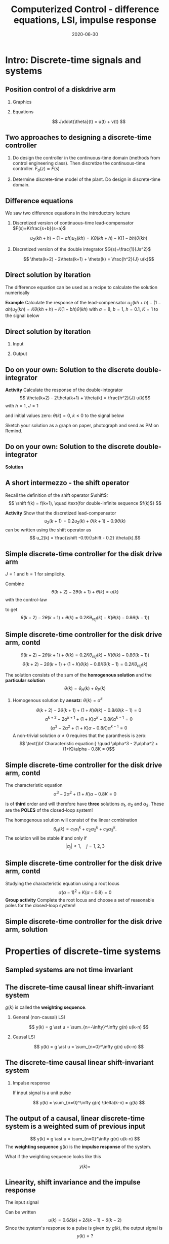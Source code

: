 #+OPTIONS: toc:nil
# #+LaTeX_CLASS: koma-article 

#+LATEX_CLASS: beamer
#+LATEX_CLASS_OPTIONS: [presentation,aspectratio=1610]
#+OPTIONS: H:2

#+LaTex_HEADER: \usepackage{khpreamble}
#+LaTex_HEADER: \usepackage{amssymb}
#+LaTex_HEADER: \DeclareMathOperator{\shift}{q}
#+LaTex_HEADER: \DeclareMathOperator{\diff}{p}

#+title: Computerized Control - difference equations, LSI, impulse response
#+date: 2020-06-30

* What do I want the students to understand?			   :noexport:
  - The z-transform
  - Basic properties of z-transform
  - Map z = e^{sh}

* Which activities will the students do?			   :noexport:
  1. 
  2. 

* Intro: Discrete-time signals and systems
** Position control of a diskdrive arm
*** Graphics
    :PROPERTIES:
    :BEAMER_col: 0.5
    :END:
\includegraphics[height=0.5\textheight]{../../figures/diskdrive.png}

#+begin_export latex
\tiny "Laptop-hard-drive-exposed" by Evan-Amos - Own work. Licensed under CC BY-SA 3.0 via Commons
#+end_export
*** Equations
    :PROPERTIES:
    :BEAMER_col: 0.5
    :END:
    
    \[ J\ddot{\theta}(t) = u(t) + v(t) \]
    #+begin_export latex
    \begin{center}
      \begin{tikzpicture}[node distance=22mm, block/.style={rectangle, draw, minimum width=10mm}, sumnode/.style={circle, draw, inner sep=2pt}]

	\node[coordinate] (input) {};
	\node[sumnode, right of=input, node distance=16mm] (sum) {\tiny $\Sigma$};
	\node[block, right of=sum, node distance=18mm] (plant)  {$\frac{1}{Js^2}$};
	\node[coordinate, above of=sum, node distance=12mm] (disturbance) {};
	\node[coordinate, right of=plant, node distance=20mm] (output) {};

	\draw[->] (input) -- node[above, pos=0.3] {$u(t)$} (sum);
	\draw[->] (sum) -- node[above] {} (plant);
	\draw[->] (plant) -- node[above, near end] {$\theta(t)$} (output);
	\draw[->] (disturbance) -- node[right, pos=0.2] {$v(t)$} (sum);
      \end{tikzpicture}
    \end{center}

    #+end_export

#    *Activity* Write three relevant performance criteria for the closed-loop control system (position servo)!

*** Notes							   :noexport:
Performance critera:
- Speed
- Accuracy
- Stability
- Overshoot
- Input signal magnitude

** Two approaches to designing a  discrete-time controller 
   1. Do design the controller in the continuous-time domain (methods from control engineering class). Then discretize the continuous-time controller.
     \includegraphics[width=0.7\linewidth]{../../figures/block1} \(F_d(z) \approx F(s)\)
   2. Determine discrete-time model of the plant. Do design in discrete-time domain.
      #+begin_export latex
	\begin{tikzpicture}[node distance=22mm, block/.style={rectangle, draw, minimum width=15mm}, sumnode/.style={circle, draw, inner sep=2pt}]
    
	  \node[coordinate,] (refinput) {};
	  \node[block, right of=refinput] (controller)  {Controller};
	  \node[block, right of=controller, node distance=30mm] (zoh)  {Hold};
	  \node[block, right of=zoh, node distance=26mm] (plant)  {Process};
	  \node[block, right of=plant, node distance=26mm] (sampler)  {Sampler};
	  \node[coordinate, right of=sampler, node distance=20mm] (output) {};

	  \draw[->] (refinput) -- node[above, near start] {$y_{ref}(k)$} (controller);
	  \draw[->] (controller) -- node[above, pos=0.4] {$u(k)$} (zoh);
	  \draw[->] (zoh) -- node[above] {$u(t)$} (plant);
	  \draw[->] (plant) -- node[above] {$y(t)$} (sampler);
	  \draw[->] (sampler) -- node[pos=0.8, coordinate] (measure) {} node[above, near end] {$y(k)$} (output);
	  \draw[->] (measure) -- ++(0,-20mm) -| (controller);
	  \draw[red] (42mm, -13mm) rectangle (114mm, 8mm);
	  \node[red] at (100mm, -10mm) {Discrete model};
	\end{tikzpicture}

      #+end_export


** Difference equations
   We saw two difference equations in the introductory lecture

   1. Discretized version of continuous-time lead-compensator $F(s)=K\frac{s+b}{s+a}$
      \begin{center}
      \begin{tikzpicture}
      \node[draw, inner sep=6pt] (block) {$K\frac{s+b}{s+a}$};
      \draw[->] (block) ++ (2,0) -- node[above, near start] {$\theta(t)$} (block);
      \draw[->] (block) -- node[above, near end] {$u_2(t)$}  ++(-2,0);
      \end{tikzpicture}
      \end{center}
      \[ u_2(kh+h) - (1-ah)u_2(kh) = K\theta(kh+h) - K(1-bh)\theta(kh) \]
   2. Discretized version of the double integrator $G(s)=\frac{1}{Js^2}$
      \begin{center}
      \begin{tikzpicture}
      \node[draw, inner sep=6pt] (block) {$\frac{1}{Js^2}$};
      \draw[<-] (block) ++ (2,0) -- node[above, near start] {$\theta(t)$} (block);
      \draw[<-] (block) -- node[above, near end] {$u(t)$}  ++(-2,0);
      \end{tikzpicture}
      \end{center}
      \[ \theta(k+2) - 2\theta(k+1) + \theta(k) = \frac{h^2}{J} u(k)\]

** Direct solution by iteration
   The difference equation can be used as a recipe to calculate the solution numerically

   *Example* Calculate the response of the lead-compensator \( u_2(kh+h) - (1-ah)u_2(kh) = K\theta(kh+h) - K(1-bh)\theta(kh) \) with $a=8$, $b=1$, $h=0.1$, $K=1$
   to the signal below
   #+begin_export latex
      \begin{center}
	\begin{tikzpicture}
	  \begin{axis}[
	    width=14cm,
	    height=2.5cm,
	    xlabel={$k$},
	    ylabel={$\theta(k)$},
	    xmin=-2.5,
	    xmax=10.5,
	    ]
         
	    \addplot+[black, ycomb, domain=-2:10, samples=13,variable=k] { (k>=0)*(k<3) }; 
         
	  \end{axis}
	\end{tikzpicture}
      \end{center}
   #+end_export
   \begin{align*}
        u_2(k+1) &= 0.2u_2(k) + \theta(k+1) - 0.9\theta(k)\\
	u_2(0) &= 0.2u_2(-1) + \theta(0) - 0.9\theta(-1) = 0 + 1 -0 = 1\\
	u_2(1) &= 0.2u_2(0) + \theta(1) - 0.9\theta(0) = 0.2 + 1 - 0.9 = 0.3\\
	u_2(2) &= 0.2u_2(1) + \theta(2) - 0.9\theta(1) = 0.06 + 1 - 0.9 = 0.16\\
	u_2(3) &= 0.2u_2(2) + \theta(3) - 0.9\theta(2) = 0.032 + 0 - 0.9 = -0.868\\
	u_2(4) &= 0.2u_2(3) + \theta(4) - 0.9\theta(3) = -0.1736 + 0 - 0 = -0.1736\\
   \end{align*}

** Direct solution by iteration

*** Input    
   #+begin_export latex
      \begin{center}
	\begin{tikzpicture}
	  \begin{axis}[
	    width=14cm,
	    height=2.5cm,
	    xlabel={$k$},
	    ylabel={$\theta(k)$},
	    xmin=-2.5,
	    xmax=10.5,
	    ]
         
	    \addplot+[black, ycomb, domain=-2:10, samples=13,variable=k] { (k>=0)*(k<3) }; 
         
	  \end{axis}
	\end{tikzpicture}
      \end{center}
   #+end_export

*** Output
#+begin_export latex
      \begin{center}
	\begin{tikzpicture}
	  \begin{axis}[
	    width=14cm,
	    height=4.5cm,
	    xlabel={$k$},
	    ylabel={$\theta(k)$},
	    ytick={-0.868, -0.1736, 0.16, 0.3, 1},
	    xmin=-2.5,
	    xmax=10.5,
	    ]
	    \addplot+[black, ycomb] coordinates {(-1,0) (0,1) (1, 0.3) (2,0.16) (3,-0.868)
	                                         (4,-0.1736) (5,-0.035) (6,-0.007) (7,-0.0014)}; 
	  \end{axis}
	\end{tikzpicture}
      \end{center}
   #+end_export
** Do on your own: Solution to the discrete double-integrator
   *Activity* Calculate the response of the double-integrator 
   \[ \theta(k+2) - 2\theta(k+1) + \theta(k) = \frac{h^2}{J} u(k)\]
   with $h=1$, $J=1$ 
   # \[ \theta(k+2) = 2\theta(k+1) - \theta(k) + u(k)\]
   and initial values zero: \( \theta(k) = 0, \; k \le 0 \) 
   to the signal below
   #+begin_export latex
      \begin{center}
	\begin{tikzpicture}
	  \begin{axis}[
	    width=14cm,
	    height=3cm,
	    xlabel={$k$},
	    ylabel={$u(k)$},
	    xmin=-2.5,
	    xmax=10.5,
	    ]
         
	    \addplot+[black, ycomb, domain=-2:10, samples=13,variable=k] { (k>=0)*(k<2) - (k>=2)*(k<4) }; 
	  \end{axis}
	\end{tikzpicture}
      \end{center}
   #+end_export

   Sketch your solution as a graph on paper, photograph and send as PM on Remind.

** Do on your own: Solution to the discrete double-integrator
   *Solution*
   #+begin_export latex
   \footnotesize
   \[ \theta(k+2) =  2\theta(k+1) - \theta(k) + u(k)\]
   and initial values zero: \( \theta(k) = 0, \; k \le 0 \) 
   \begin{align*}
    \theta(0) &=  2\theta(-1) - \theta(-2) + u(-2) = 0\\
    \theta(1) &=  2\theta(0) - \theta(-1) + u(-1) = 0\\
    \theta(2) &=  2\theta(1) - \theta(0) + u(0) = 0 - 0 + 1 = 1\\
    \theta(3) &=  2\theta(2) - \theta(1) + u(1) = 2 - 0 + 1 = 3\\
    \theta(4) &=  2\theta(3) - \theta(2) + u(2) = 6 - 1 - 1 = 4\\
    \theta(5) &=  2\theta(4) - \theta(3) + u(3) = 8 - 3 - 1 = 4\\
    \theta(6) &=  2\theta(5) - \theta(4) + u(4) = 8 - 4 +0= 4\\
    \theta(7) &=  2\theta(6) - \theta(5) + u(5) = 8 - 4 +0= 4
    \end{align*}
      \begin{center}
	\begin{tikzpicture}
	  \begin{axis}[
	    width=14cm,
	    height=3.5cm,
	    xlabel={$k$},
	    ylabel={$\theta(k)$},
	    xmin=-2.5,
	    xmax=10.5,
	    ]
	    \addplot+[black, ycomb] coordinates {(-2,0) (-1,0) (0,0) (1, 0) (2,1) (3,3)
	                                         (4, 4) (5,4) (6,4) (7,4) (8,4) (9,4)}; 
	  \end{axis}
	\end{tikzpicture}
      \end{center}
   #+end_export

** A short intermezzo - the shift operator
   Recall the definition of the shift operator $\shift$:
   \[ \shift f(k) = f(k+1), \quad \text{for double-infinite sequence $f(k)$} \]

   *Activity* Show that the discretized lead-compensator
   \[ u_2(k+1) = 0.2u_2(k) + \theta(k+1) - 0.9\theta(k)\]
   can be written using the shift operator as 
   \[ u_2(k) = \frac{\shift -0.9}{\shift - 0.2} \theta(k).\]

** Simple discrete-time controller for the disk drive arm
   $J=1$ and $h=1$ for simplicity.
   #+begin_export latex
  \begin{center}
  \begin{tikzpicture}
  \tikzset{node distance=2cm, 
      block/.style={rectangle, draw, minimum height=12mm, minimum width=14mm},
      sumnode/.style={circle, draw, inner sep=2pt}        
  }

    \node[coordinate] (input) {};
    \node[block, right of=input] (TR) {$0.2K$};
    \node[sumnode, right of=TR, node distance=30mm] (sum) {\tiny $\sum$};
    \node[block,right of=sum, node distance=30mm] (plant) {$\theta(k) = \frac{1}{(\shift-1)^2}u(k)$};
    %\node[sumnode, right of=plant, node distance=30mm] (sumdist) {$\sum$};
    %\node[coordinate, above of=sumdist, node distance=15mm] (dist) {};
    %\node[coordinate, right of=sumdist, node distance=15mm] (measure) {};
    \node[coordinate, right of=plant, node distance=30mm] (output) {};
    \node[coordinate, right of=plant, node distance=22mm] (measure) {};
    %\node[sumnode,below of=measure, node distance=25mm] (sumnoise) {$\sum$};
    %\node[coordinate, right of=sumnoise, node distance=15mm] (noise) {};
    \node[block,below of=plant, node distance=20mm] (SR) {$K\frac{\shift - 0.8}{\shift}$};

    \draw[->] (input) -- node[above, pos=0.2] {$\theta_{ref}(k)$} (TR);
    \draw[->] (TR) -- node[above] {$u_1(k)$} (sum);
    \draw[->] (sum) -- node[above] {$u(k)$} (plant);
    \draw[->] (plant) -- node[at end, above] {$\theta(k)$} (output);
    \draw[->] (measure) |- (SR);
    \draw[->] (SR) -| (sum) node[right, pos=0.8] {$u_2(k)$} node[left, pos=0.96] {$-$};
  \end{tikzpicture}
  \end{center}
   #+end_export
   Combine
   \[ \theta(k+2) - 2\theta(k+1) + \theta(k) = u(k)\]
   with the control-law
   \begin{align*}
    u(k) &= u_1(k) - u_2(k)
         = 0.2K\theta_{ref}(k) - K(1 -0.8\shift^{-1})\theta(k)\\
         &=  0.2K\theta_{ref}(k) - K\big(\theta(k) -0.8\theta(k-1)\big)
   \end{align*}
   to get
   \[ \theta(k+2) - 2\theta(k+1) + \theta(k) = 0.2K\theta_{ref}(k) - K\big(\theta(k) -0.8\theta(k-1)\big) \]
    
** Simple discrete-time controller for the disk drive arm, contd
   \[ \theta(k+2) - 2\theta(k+1) + \theta(k) = 0.2K\theta_{ref}(k) - K\big(\theta(k) -0.8\theta(k-1)\big) \]
   \[ \theta(k+2)-2\theta(k+1) + (1+K)\theta(k) - 0.8K\theta(k-1) = 0.2K\theta_{ref}(k)\]

   The solution consists of the sum of the *homogenous solution* and the *particular solution*
   \[ \theta(k) = \theta_H(k) + \theta_P(k) \]

*** Homogenous solution by *ansatz*: \(\theta(k) = \alpha^k\)
      \[ \theta(k+2)-2\theta(k+1) + (1+K)\theta(k) - 0.8K\theta(k-1) = 0\]
      \[ \alpha^{k+2} - 2\alpha^{k+1} + (1+K)\alpha^k - 0.8K\alpha^{k-1} = 0\]
      \[ (\alpha^3 - 2\alpha^2 + (1+K)\alpha - 0.8K) \alpha^{k-1} = 0\]
      A non-trivial solution \(\alpha \neq 0\) requires that the paranthesis is zero:
      \[ \text{\bf Characteristic equation:} \quad \alpha^3 - 2\alpha^2 + (1+K)\alpha - 0.8K = 0\]
      

** Simple discrete-time controller for the disk drive arm, contd
   The characteristic equation 
      \[ \alpha^3 - 2\alpha^2 + (1+K)\alpha - 0.8K = 0\]
   
   is of *third* order and will  therefore have *three* solutions $\alpha_1$,  $\alpha_2$ and $\alpha_3$. These are the *POLES* of  the closed-loop system!

   The homogenous solution will consist of the linear combination
   \[ \theta_H(k) = c_1 \alpha_1^k + c_2\alpha_2^k + c_3\alpha_3^k.\]
   The solution will be stable if and only if 
   \[ |\alpha_j| < 1, \quad j=1,2,3\]

** Simple discrete-time controller for the disk drive arm, contd
   Studying the characteristic equation using a root locus 
   \[ \alpha(\alpha -1)^2 + K(\alpha - 0.8) = 0\]
   *Group activity* Complete the root locus and choose a set of reasonable poles for the closed-loop system!

   #+begin_export latex
   \begin{center}
     \begin{tikzpicture}[scale=2.5]
       \draw[->] (-1.2, 0) -- (1.2,0);
       \draw[->] (0, -1.2) -- (0,1.2);
       \node[red, pin=45:{2 plant poles}] at (1,0) {\large $\times$};
       \node[red, pin=135:{controller pole}] at (0,0) {\large $\times$};
       \node[green!70!black, pin=-145:{controller zero}] at (0.8,0) {\Large $\circ$};
       \node at (0.8, -0.2) {$0.8$};
       \node at (1, -0.2) {$1$};
       \draw[domain=0:360, samples=361, dashed] plot ({cos(\x)}, {sin(\x)});
       \node[coordinate, pin=60:{$|\alpha|=1$}] at (0.5, 0.87) {};
     \end{tikzpicture}
   \end{center}
   #+end_export

** Simple discrete-time controller for the disk drive arm, solution
   #+begin_center
   \includegraphics[width=0.8\linewidth]{rlocus-disk-arm.discrete}
   #+end_center 


* Properties of discrete-time systems

** Sampled systems are *not* time invariant
# \includegraphics[height=0.5\textheight]{../../figures/diskdrive.png}
\includegraphics[height=0.6\linewidth]{../../figures/fig1-9.png}

*** Notes                                                          :noexport:
    - The response depends on whether the input signal (the reference signal here)
      changes exactly on a sampling instant, or inbetween.
    - If inbetween, then the system will wait until the next sampling instant
      before the set point change becomes known.
    - The behaviour is therefore *not* invariant to a shift in time.
    - But it is invariant if the time shift corresponds to an integer number of sampling intervals 

** The discrete causal linear shift-invariant system		   :noexport:

   \begin{center}
   \begin{tikzpicture}[node distance=20mm, anchor=north]
   \node[coordinate] (input) {};
   \node[rectangle, draw, right of=input, inner sep=3mm] (lti) {g};
   \node[coordinate, right of=lti] (output) {};
   \draw[->] (input) -- node[near start, above] {$u(k)$}  (lti);
   \draw[->] (lti) -- node[near end, above] {$y(k)$} (output);
   \end{tikzpicture}
   \end{center}

   \[ y(k) = g \ast u = \sum_{n=0}^\infty g(n) u(k-n) \]

   If the input signal is a pulse (delta-function)
#+BEGIN_LaTeX
\begin{center}
\begin{tikzpicture}
\begin{axis}[
  width=14cm,
  height=2.5cm,
  xlabel={$k$},
  ylabel={$u(k)$},
  xmin=-2.5,
  xmax=10.5,
]

\addplot+[black, ycomb, domain=-2:10, samples=13,variable=k] { (k==0)}; 

\end{axis}
\end{tikzpicture}
\end{center}

\vspace*{-5mm}

#+END_LaTeX
   \[ y(k) = \sum_{n=0}^\infty g(n) \delta(k-n) = ? \]

** The discrete-time causal linear shift-invariant system

   \begin{center}
   \begin{tikzpicture}[node distance=20mm, anchor=north]
   \node[coordinate] (input) {};
   \node[rectangle, draw, right of=input, inner sep=3mm] (lti) {g};
   \node[coordinate, right of=lti] (output) {};
   \draw[->] (input) -- node[near start, above] {$u(k)$}  (lti);
   \draw[->] (lti) -- node[near end, above] {$y(k)$} (output);
   \end{tikzpicture}
   \end{center}

   $g(k)$ is called the *weighting sequence*.

*** General (non-causal) LSI
   \[ y(k) = g \ast u = \sum_{n=-\infty}^\infty g(n) u(k-n) \]

*** Causal LSI
   \[ y(k) = g \ast u = \sum_{n=0}^\infty g(n) u(k-n) \]

** The discrete-time causal linear shift-invariant system
*** Impulse response
   If input signal is a unit pulse

\begin{center}
\begin{tikzpicture}
\begin{axis}[
  width=14cm,
  height=2.5cm,
  xlabel={$k$},
  ylabel={$u(k)$},
  xmin=-2.5,
  xmax=10.5,
]

\addplot+[black, ycomb, domain=-2:10, samples=13,variable=k] { (k==0)}; 

\end{axis}
\end{tikzpicture}
\end{center}

\vspace*{-5mm}


   \[ y(k) = \sum_{n=0}^\infty g(n) \delta(k-n) = g(k) \]

** The output of a causal, linear discrete-time system is a weighted sum of previous input

   \[ y(k) = g \ast u = \sum_{n=0}^\infty g(n) u(k-n) \]
   The *weighting sequence* $g(k)$ is the *impulse response* of the system.

   What if the weighting sequence looks like this

\begin{center}
\begin{tikzpicture}
\small
\begin{axis}[
  width=14cm,
  height=3.5cm,
  xlabel={$k$},
  ylabel={$g(k)$},
  xmin=-0.5,
  xmax=10.5,
  ytick = {0, 1},
]

\addplot+[black, ycomb, domain=-2:10, samples=13,variable=k] { (k==4)}; 

\end{axis}
\end{tikzpicture}
\end{center}

 \[y(k) = \]

** Linearity, shift invariance and the impulse response

   The input signal

\begin{center}
\begin{tikzpicture}
\small
\begin{axis}[
  width=14cm,
  height=3.5cm,
  xlabel={$k$},
  ylabel={$u(k)$},
  xmin=-0.5,
  xmax=10.5,
  ytick = {-1, 0, 0.6, 2},
]

\addplot+[black, ycomb, domain=-2:10, samples=13,variable=k] { 0.6*(k==0) + 2*(k==1) - 1*(k==2)}; 

\end{axis}
\end{tikzpicture}
\end{center}

   Can be written 
   \[u(k) = 0.6\delta(k) + 2\delta(k-1) - \delta(k-2) \]
   Since the system's response to a pulse is given by $g(k)$, the output signal is
   \[ y(k) = ?\]

** Linearity, shift invariance and the impulse response

   The input signal
\begin{center}
\begin{tikzpicture}
\small
\begin{axis}[
  width=14cm,
  height=3.5cm,
  xlabel={$k$},
  ylabel={$u(k)$},
  xmin=-0.5,
  xmax=10.5,
  ytick = {-1, 0, 0.6, 2},
]

\addplot+[black, ycomb, domain=-2:10, samples=13,variable=k] { 0.6*(k==0) + 2*(k==1) - 1*(k==2)}; 

\end{axis}
\end{tikzpicture}
\end{center}


   Can be written 
   \[u(k) = 0.6\delta(k) + 2\delta(k-1) - \delta(k-2) \]
   Since the system's response to a pulse is given by $g(k)$, the output signal is
   \[ y(k) = 0.6g(k) + 2g(k-1) - g(k-2) \]

*** Notes							   :noexport:
    y(k) = \sum_{n=0}^\infty g(n) (0.6\delta(k) + 2\delta(k-1) - \delta(k-2))
         = 0.6 \sum_{n=0}^\infty g(n) 0.6\delta(k-n) + 2\sum_{n=0}^\infty g(n) \delta(k-1-n) - \sum_{n=0}^\infty g(n) \delta(k-2-n)
	 = 0.6 g(k) + 2g(k-1) - g(k-2).  


** Exercise: Impulse response                                      :noexport:



* The shift operator                                               :noexport:
** The shift operator
   - For difference equations the shift operator \(\shift\) is very useful.
   - The shift operator is defined for double-infinite sequences $x_k$, i.e. the sequence $x_k$ must be infinitely long both for negative and positive $k$.
   - The operator shifts the sequence ahead one step:
     \[ \shift x_k = x_{k+1} \]
   
** Linear difference equations using the shift operator		   :noexport:
   The general linear difference equation
   \[ y_{k+n} + a_1 y_{k+n-1} + \cdots + a_n y_k =  b_0 u_{k+m} + b_1 u_{k+m-1} + \cdots + b_m u_k \]
   can be written 
   \[ \underbrace{\left( \shift^n + a_1 \shift^{n-1} + \cdots + a_n\right)}_{A(\shift)} y(k) = \underbrace{\left( b_0 \shift^m + b_1\shift^{m-1} + \cdots + b_m \right)}_{B(\shift)}  u(k) \]

   \[ y(k) = \underbrace{\frac{B(\shift)}{A(\shift)}}_{\text{pulse transfer operator}} u(k) \]

*Important note:* In this course we work with /causal systems/. For such systems \(m \le n \), otherwise the output \(y_{k+n}\) would depend on future values of the input.

# Example, third order on the whiteboard

** The difference equation is a representation of a discrete-time dynamical systems

#+BEGIN_LaTeX
\begin{center}
\begin{tikzpicture}[node distance=25mm]
\node[rectangle, draw, minimum height=10mm, minimum width=14mm] (sys) {$G(\shift)$};
\node[coordinate, left of=sys] (input) {};
\node[coordinate, right of=sys] (output) {};

\draw[->] (input) -- node [near start, above] {$u(k)$} (sys);
\draw[->] (sys) -- node [near end, above] {$y(k)$} (output);

\end{tikzpicture}
\end{center}
#+END_LaTeX

   \[ y_{k+n} + a_1 y_{k+n-1} + \cdots + a_n y_k =  b_0 u_{k+m} + b_1 u_{k+m-1} + \cdots + b_m u_k \]

   \[ \left( \shift^n + a_1 \shift^{n-1} + \cdots + a_n \right) y(k) = \left( b_0 \shift^m + b_1\shift^{m-1} + \cdots + b_m \right)  u(k) \]
 
  \[ y(k) = \frac{b_0 \shift^m + b_1\shift^{m-1} + \cdots + b_m}{ \shift^n + a_1 \shift^{n-1} + \cdots + a_n} u(k) = \frac{B(\shift)}{A(\shift)} u(k) = G(\shift) u(k) \]

# H(z) is called pulse transfer operator

* First order system and pulse response

** First order system                                              :noexport:
   \begin{center}
   \begin{tikzpicture}[node distance=20mm, anchor=north]
   \node[coordinate] (input) {};
   \node[rectangle, draw, right of=input, inner sep=3mm] (lti) {$G(q)=\frac{q-1}{q}$};
   \node[coordinate, right of=lti] (output) {};
   \draw[->] (input) -- node[near start, above] {$u(k)$}  (lti);
   \draw[->] (lti) -- node[near end, above] {$y(k)$} (output);
   \end{tikzpicture}
   \end{center}

   The system with pulse-transfer operator $G(q)=\frac{q-1}{q}$ corresponds to the difference equation
   \[ y(k) = G(q)u(k) \Leftrightarrow y(k) = \frac{q-1}{q} u(k) \]
   \[ y(k+1) = ?\]

** First order system                                              :noexport:
   \begin{center}
   \begin{tikzpicture}[node distance=20mm, anchor=north]
   \node[coordinate] (input) {};
   \node[rectangle, draw, right of=input, inner sep=3mm] (lti) {$G(q)=\frac{q-1}{q}$};
   \node[coordinate, right of=lti] (output) {};
   \draw[->] (input) -- node[near start, above] {$u(k)$}  (lti);
   \draw[->] (lti) -- node[near end, above] {$y(k)$} (output);
   \end{tikzpicture}
   \end{center}

   The system with pulse-transfer operator $G(q)=\frac{q-1}{q}$ corresponds to the difference equation
   \[ y(k) = G(q)u(k) \Leftrightarrow y(k) = \frac{q-1}{q} u(k) \]
   \[ y(k+1) = u(k+1)-u(k), \quad \text{i.e.~a discrete-time differentiator}\]

** First order system                                              :noexport:
   \begin{center}
   \begin{tikzpicture}[node distance=20mm, anchor=north]
   \node[coordinate] (input) {};
   \node[rectangle, draw, right of=input, inner sep=3mm] (lti) {$G(q)=\frac{q}{q-a}$};
   \node[coordinate, right of=lti] (output) {};
   \draw[->] (input) -- node[near start, above] {$u(k)$}  (lti);
   \draw[->] (lti) -- node[near end, above] {$y(k)$} (output);
   \end{tikzpicture}
   \end{center}

   The system with pulse-transfer operator $G(q)=\frac{q}{q-a}$ corresponds to the difference equation
   \[ y(k) = G(q)u(k) \Leftrightarrow y(k) = \frac{q}{q-a} u(k) \]
   \[ y(k+1) = ?\]

** First order system
   \begin{center}
   \begin{tikzpicture}[node distance=20mm, anchor=north]
   \node[coordinate] (input) {};
   \node[rectangle, draw, right of=input, inner sep=3mm] (lti) {$G(q)=\frac{q}{q-a}$};
   \node[coordinate, right of=lti] (output) {};
   \draw[->] (input) -- node[near start, above] {$u(k)$}  (lti);
   \draw[->] (lti) -- node[near end, above] {$y(k)$} (output);
   \end{tikzpicture}
   \end{center}

   The system with pulse-transfer operator $G(q)=\frac{q}{q-a}$ corresponds to the difference equation
   \[ y(k) = G(q)u(k) \Leftrightarrow y(k) = \frac{q}{q-a} u(k) \]
   \[ y(k+1) = ay(k) + u(k+1). \quad \text{If $a=1$, the system is a discrete-time integrator}\]


** Impulse-response of a first order system
   \[ y(k+1) = ay(k) + u(k+1), \quad y(k)=0, \; k<0 \]
   \[ u(k) = \delta(k) = \begin{cases} 1, & k=1\\ 0, & \text{otherwise}\end{cases} \]

#   *Activity* Find the solution by iterating the difference equation!

*** Solution
    
    \begin{align*}
    y(0) &= ay(-1) + u(0) = 1\\
    y(1) &= ay(0) + u(1) = a + 0 = a\\
    y(2) &= ay(1) + u(2) = a*a + 0 = a^2\\
    	 &\vdots\\
    y(n) &= a^n
    \end{align*}

** Impulse response of a first order system
   \[ y(k+1) = ay(k) + u(k+1) \]

   *Activity* Pair the impulse response to each of the values of $a$
   \[ \text{I)}\; a=1 \qquad \text{II)}\; a=2 \qquad \text{III)}\; a = 0.5 \qquad \text{IV)}\; a=-0.9 \]

   \begin{tikzpicture}
   \small
   \begin{axis}[
   width=7cm,
   height=2.5cm,
   xlabel={$k$},
   ylabel={$g(k)$},
   xmin=-3.5,
   xmax=10.5,
   ytick = {-1,0,1},
   ymin = -1.2, ymax=1.2,
   ]
   \addplot+[black, ycomb, domain=-3:10, samples=14,variable=k] { (k>=0)*pow(1,k)};
   \end{axis}

   \begin{axis}[
   xshift=7cm,
   width=7cm,
   height=2.5cm,
   xlabel={$k$},
   ylabel={$g(k)$},
   xmin=-3.5,
   xmax=10.5,
   ytick = {0},
   ytick = {-1,0,1},
   ymin = -1.2, ymax=1.2,
   ]
   \addplot+[black, ycomb, domain=-3:10, samples=14,variable=k] { (k>=0)*pow(-0.9,k)};
   \end{axis}

   \begin{axis}[
   xshift=0cm,
   yshift=-2.5cm,
   width=7cm,
   height=2.5cm,
   xlabel={$k$},
   ylabel={$g(k)$},
   xmin=-3.5,
   xmax=10.5,
   ytick = {0},
   ytick = {-1,0,8},
   ymin = -0.2, ymax=8.2,
   ]
   \addplot+[black, ycomb, domain=-5:8, samples=14,variable=k] {  (k>=0)*pow(2,k) };
   \end{axis}

   \begin{axis}[
   xshift=7cm,
   yshift=-2.5cm,
   width=7cm,
   height=2.5cm,
   xlabel={$k$},
   ylabel={$g(k)$},
   xmin=-3.5,
   xmax=10.5,
   ytick = {0},
   ytick = {-1,0,1},
   ymin = -1.2, ymax=1.2,
   ]
   \addplot+[black, ycomb, domain=-5:8, samples=14,variable=k] {  (k>=0)*pow(0.5,k)};
   \end{axis}


   \end{tikzpicture}

* z transform and geometric sequence				   :noexport:


** Exercise: The z-transform of a sampled complex sinusoid
   Consider the discrete-time complex sinusoid
   \[ x(kh) = \mexp{i\omega h k} = \big(\mexp{i\omega h} \big)^k \]
   Find the z-transform!

** Exercise: The z-transform of a sampled complex sinusoid, facit
   We had 
   \[ \ztrf{\big(\lambda^h \big)^k} = \frac{z}{z-\lambda^h} \]
   so
   \[ \ztrf{\big(\mexp{i\omega h} \big)^k} = \frac{z}{z-\mexp{i\omega h}}. \]

   Note the pole in \[\lambda^h = \mexp{i\omega h} \].

** Exercise: The z-transform of the ramp signal
** The z-transform of a sampled sinusoid			   :noexport:
   Consider the sampled sinusoid
   \[ f(kh) = \sin \omega kh = \impart{\mexp{i\omega kh}}\]
   Since taking the imaginary part is a linear operation, we get the z-transform
   \[ F(z) = \impart{\frac{z}{z-\mexp{i\omega h}}} = 

** Exercise: The z-transform of a sampled sinusoid		   :noexport:
   Consider the sampling of the sinusoid \( f(t) = \sin\omega t \) with sampling period $h$ 
   \[ f(kh) = \sin \omega kh \]
   Using Euler's identity we have
   \[ \sin \omega kh = \impart{\mexp{i\omega kh}} = \frac{1}{i2} \big(\mexp{i\omega h}\big)^k - \frac{1}{i2}\big(\mexp{-i\omega h}\big)^k. \]
   Find the z-transform!

** Exercise: The z-transform of a sampled sinusoid, facit	   :noexport:
   Using the z-transform of a geometric sequnce, we get
   \begin{align*}
   \ztrf{\sin\omega kh} &= \frac{1}{i2}\ztrf{\big(\mexp{i\omega h}\big)^k} - \frac{1}{i2} \ztrf{\big(\mexp{-i\omega h}\big)^k}\\
   &= \frac{1}{i2}\frac{z}{z-\mexp{i\omega h}} - \frac{1}{i2} \frac{z}{z-\mexp{-i\omega h}}\\
   &= \frac{1}{i2} \frac{z\big(z-\mexp{-i\omega h}\big) - z\big(z-\mexp{i\omega h}\big)}{\big(z-\mexp{i\omega h}\big)\big( z - \mexp{-i\omega h} \big) }\\
   &= \frac{1}{i2} \frac{z^2 - z\mexp{-i\omegah} - z^2 + z\mexp{i\omega h}}{z^2 -z\mexp{-i\omega h} - z\mexp{i\omega h} + 1}\\
   &= \frac{z\sin\omega h}{z^2 - 2\cos\omega h z  + 1}
   \end{align*}


** Z-transform of a forward shifted sequence
   Consider the shifted sequence \( \shift f(kh)  = f(kh+h) \)
   The z-transform becomes
   \begin{align*}
   \ztrf{\shift f(kh)} &= \ztransform{f(kh+h)}\\
   &= \sum_{k=0}^{\infty} f(kh+h)z z^{-(k+1)}, \quad \text{set } l=k+1\\
   &= z \sum_{l=1}^{\infty} f(lh) z^{-l} = z \sum_{l=0}^{\infty} f(lh) z^{-l} - zf(0)\\
   &= zF(z) - zf(0).
   \end{align*}


** Pole-mapping exercise

   [[file:pole-mapping-exc.org][Separate paper]]


